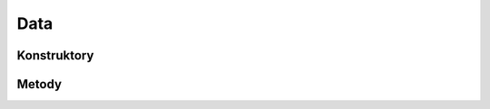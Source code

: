 ****
Data
****

.. sphinxsharp:type:: public class Data
	
	

Konstruktory
============

Metody
======

